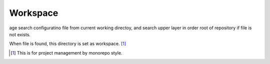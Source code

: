 =========
Workspace
=========

age search configuratino file from current working directoy,
and search upper layer in order root of repository if file is not exists.

When file is found, this directory is set as workspace. [#]_

.. [#] This is for project management by monorepo style.
